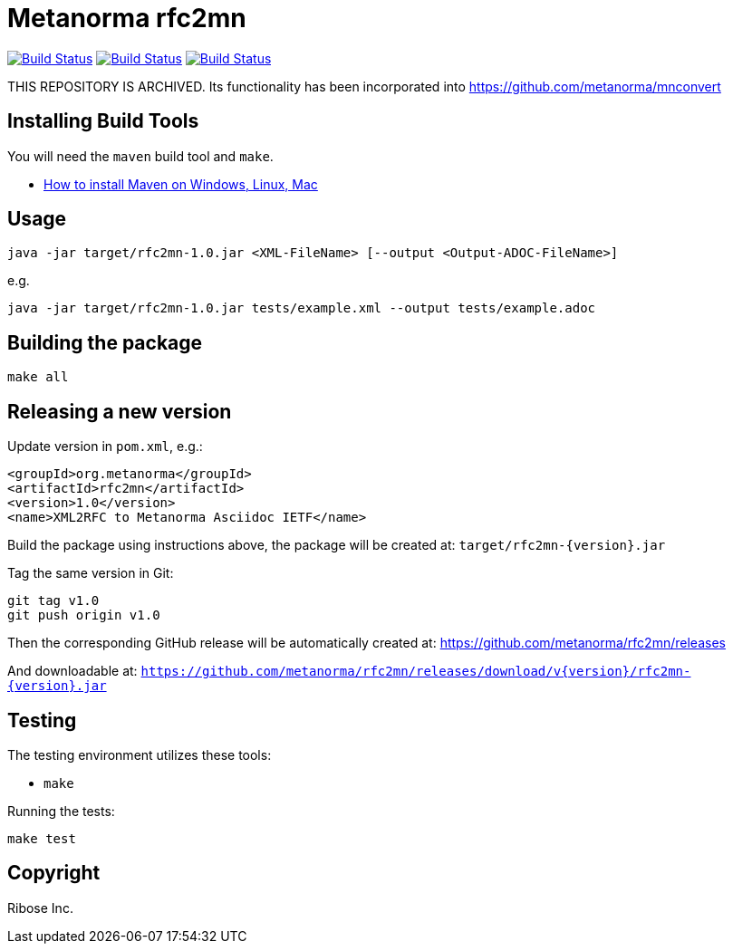 = Metanorma rfc2mn

image:https://github.com/metanorma/rfc2mn/workflows/ubuntu/badge.svg["Build Status", link="https://github.com/metanorma/rfc2mn/actions?workflow=ubuntu"]
image:https://github.com/metanorma/rfc2mn/workflows/macos/badge.svg["Build Status", link="https://github.com/metanorma/rfc2mn/actions?workflow=macos"]
image:https://github.com/metanorma/rfc2mn/workflows/windows/badge.svg["Build Status", link="https://github.com/metanorma/rfc2mn/actions?workflow=windows"]

THIS REPOSITORY IS ARCHIVED. Its functionality has been incorporated into https://github.com/metanorma/mnconvert

== Installing Build Tools

You will need the `maven` build tool and `make`.

* https://www.baeldung.com/install-maven-on-windows-linux-mac[How to install Maven on Windows, Linux, Mac]


== Usage

[source,sh]
----
java -jar target/rfc2mn-1.0.jar <XML-FileName> [--output <Output-ADOC-FileName>]
----

e.g.

[source,sh]
----
java -jar target/rfc2mn-1.0.jar tests/example.xml --output tests/example.adoc
----


== Building the package

[source,sh]
----
make all
----


== Releasing a new version

Update version in `pom.xml`, e.g.:

[source,xml]
----
<groupId>org.metanorma</groupId>
<artifactId>rfc2mn</artifactId>
<version>1.0</version>
<name>XML2RFC to Metanorma Asciidoc IETF</name>
----

Build the package using instructions above, the package will be created at:
`target/rfc2mn-{version}.jar`

Tag the same version in Git:

[source,xml]
----
git tag v1.0
git push origin v1.0
----

Then the corresponding GitHub release will be automatically created at:
https://github.com/metanorma/rfc2mn/releases

And downloadable at:
`https://github.com/metanorma/rfc2mn/releases/download/v{version}/rfc2mn-{version}.jar`


== Testing

The testing environment utilizes these tools:

* `make`


Running the tests:

[source,sh]
----
make test
----


== Copyright

Ribose Inc.
